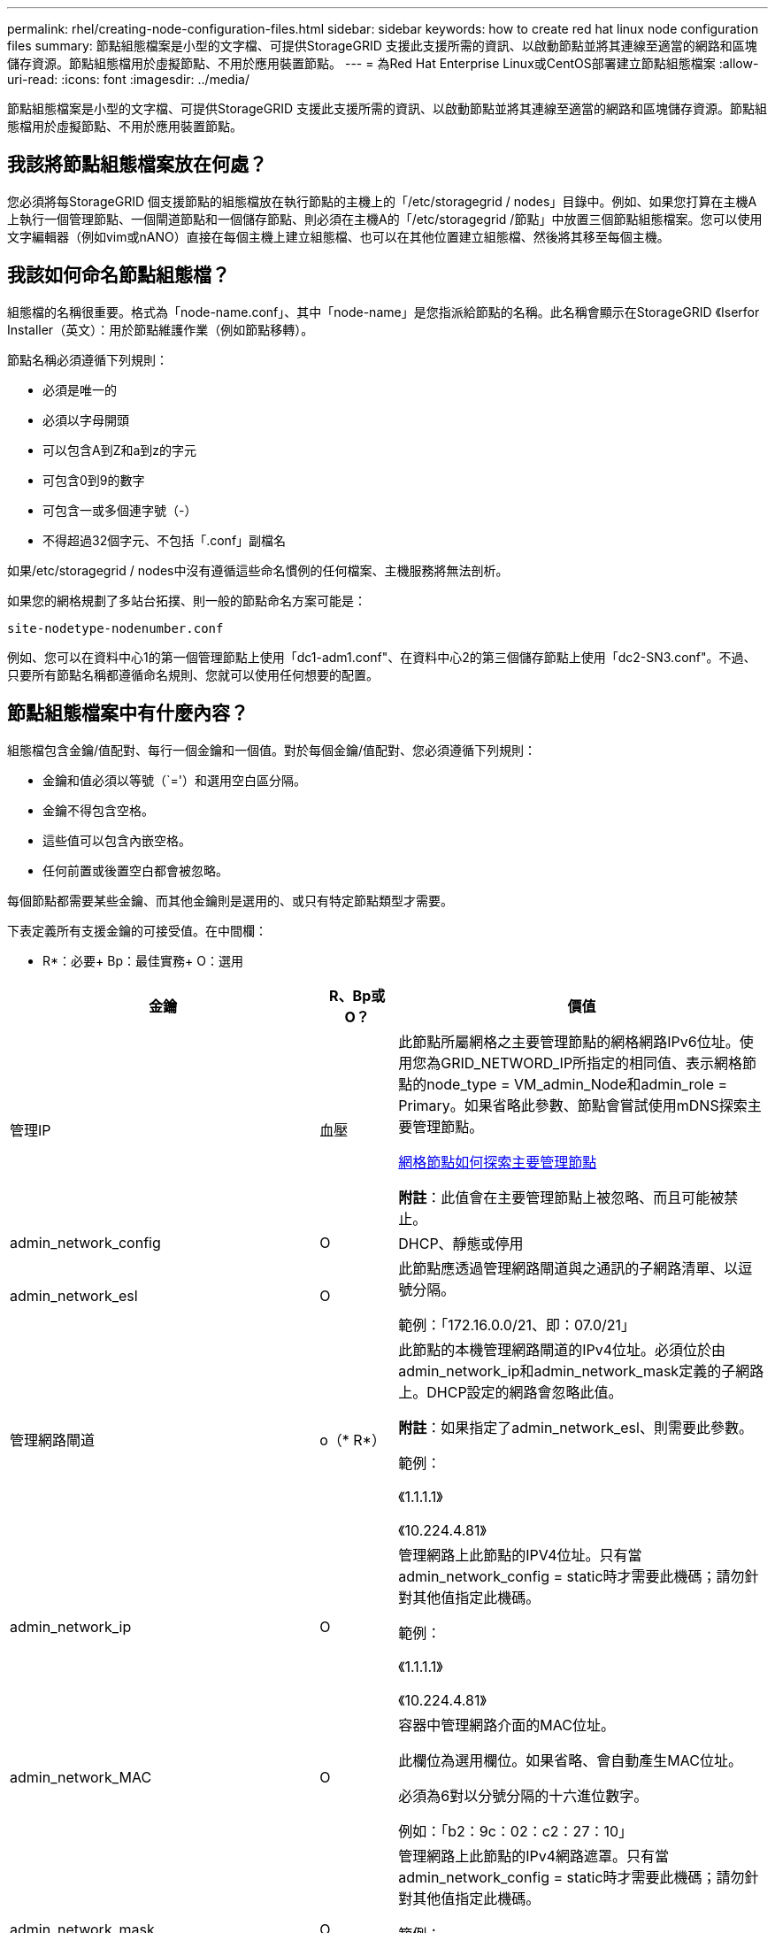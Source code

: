 ---
permalink: rhel/creating-node-configuration-files.html 
sidebar: sidebar 
keywords: how to create red hat linux node configuration files 
summary: 節點組態檔案是小型的文字檔、可提供StorageGRID 支援此支援所需的資訊、以啟動節點並將其連線至適當的網路和區塊儲存資源。節點組態檔用於虛擬節點、不用於應用裝置節點。 
---
= 為Red Hat Enterprise Linux或CentOS部署建立節點組態檔案
:allow-uri-read: 
:icons: font
:imagesdir: ../media/


[role="lead"]
節點組態檔案是小型的文字檔、可提供StorageGRID 支援此支援所需的資訊、以啟動節點並將其連線至適當的網路和區塊儲存資源。節點組態檔用於虛擬節點、不用於應用裝置節點。



== 我該將節點組態檔案放在何處？

您必須將每StorageGRID 個支援節點的組態檔放在執行節點的主機上的「/etc/storagegrid / nodes」目錄中。例如、如果您打算在主機A上執行一個管理節點、一個閘道節點和一個儲存節點、則必須在主機A的「/etc/storagegrid /節點」中放置三個節點組態檔案。您可以使用文字編輯器（例如vim或nANO）直接在每個主機上建立組態檔、也可以在其他位置建立組態檔、然後將其移至每個主機。



== 我該如何命名節點組態檔？

組態檔的名稱很重要。格式為「node-name.conf」、其中「node-name」是您指派給節點的名稱。此名稱會顯示在StorageGRID 《Iserfor Installer（英文）：用於節點維護作業（例如節點移轉）。

節點名稱必須遵循下列規則：

* 必須是唯一的
* 必須以字母開頭
* 可以包含A到Z和a到z的字元
* 可包含0到9的數字
* 可包含一或多個連字號（-）
* 不得超過32個字元、不包括「.conf」副檔名


如果/etc/storagegrid / nodes中沒有遵循這些命名慣例的任何檔案、主機服務將無法剖析。

如果您的網格規劃了多站台拓撲、則一般的節點命名方案可能是：

[listing]
----
site-nodetype-nodenumber.conf
----
例如、您可以在資料中心1的第一個管理節點上使用「dc1-adm1.conf"、在資料中心2的第三個儲存節點上使用「dc2-SN3.conf"。不過、只要所有節點名稱都遵循命名規則、您就可以使用任何想要的配置。



== 節點組態檔案中有什麼內容？

組態檔包含金鑰/值配對、每行一個金鑰和一個值。對於每個金鑰/值配對、您必須遵循下列規則：

* 金鑰和值必須以等號（`='）和選用空白區分隔。
* 金鑰不得包含空格。
* 這些值可以包含內嵌空格。
* 任何前置或後置空白都會被忽略。


每個節點都需要某些金鑰、而其他金鑰則是選用的、或只有特定節點類型才需要。

下表定義所有支援金鑰的可接受值。在中間欄：

* R*：必要+ Bp：最佳實務+ O：選用

[cols="2a,1a,4a"]
|===
| 金鑰 | R、Bp或O？ | 價值 


 a| 
管理IP
 a| 
血壓
 a| 
此節點所屬網格之主要管理節點的網格網路IPv6位址。使用您為GRID_NETWORD_IP所指定的相同值、表示網格節點的node_type = VM_admin_Node和admin_role = Primary。如果省略此參數、節點會嘗試使用mDNS探索主要管理節點。

xref:how-grid-nodes-discover-primary-admin-node.adoc[網格節點如何探索主要管理節點]

*附註*：此值會在主要管理節點上被忽略、而且可能被禁止。



 a| 
admin_network_config
 a| 
O
 a| 
DHCP、靜態或停用



 a| 
admin_network_esl
 a| 
O
 a| 
此節點應透過管理網路閘道與之通訊的子網路清單、以逗號分隔。

範例：「172.16.0.0/21、即：07.0/21」



 a| 
管理網路閘道
 a| 
o（* R*）
 a| 
此節點的本機管理網路閘道的IPv4位址。必須位於由admin_network_ip和admin_network_mask定義的子網路上。DHCP設定的網路會忽略此值。

*附註*：如果指定了admin_network_esl、則需要此參數。

範例：

《1.1.1.1》

《10.224.4.81》



 a| 
admin_network_ip
 a| 
O
 a| 
管理網路上此節點的IPV4位址。只有當admin_network_config = static時才需要此機碼；請勿針對其他值指定此機碼。

範例：

《1.1.1.1》

《10.224.4.81》



 a| 
admin_network_MAC
 a| 
O
 a| 
容器中管理網路介面的MAC位址。

此欄位為選用欄位。如果省略、會自動產生MAC位址。

必須為6對以分號分隔的十六進位數字。

例如：「b2：9c：02：c2：27：10」



 a| 
admin_network_mask
 a| 
O
 a| 
管理網路上此節點的IPv4網路遮罩。只有當admin_network_config = static時才需要此機碼；請勿針對其他值指定此機碼。

範例：

"255．255．255．0

「255：255：248.0」



 a| 
admin_network_MTU
 a| 
O
 a| 
管理網路上此節點的最大傳輸單元（MTU）。如果admin_network_config = DHCP、請勿指定。如果指定、則值必須介於1280和9216之間。如果省略、則使用1500。

如果您要使用巨型框架、請將MTU設為適合巨型框架的值、例如9000。否則、請保留預設值。

*重要*：網路的MTU值必須符合節點所連接之交換器連接埠上所設定的值。否則、可能會發生網路效能問題或封包遺失。

範例：

1500年

《8192》



 a| 
管理網路目標
 a| 
血壓
 a| 
將用於StorageGRID 由節點存取管理網路的主機裝置名稱。僅支援網路介面名稱。一般而言、您使用的介面名稱不同於GRID_NETWORD_Target或用戶端網路目標所指定的介面名稱。

*附註*：請勿使用連結或橋接裝置作為網路目標。在連結裝置上設定VLAN（或其他虛擬介面）、或使用橋接器和虛擬乙太網路（vith）配對。

*最佳實務做法*：即使此節點最初沒有管理網路IP位址、仍請指定值。然後、您可以在稍後新增管理網路IP位址、而不需重新設定主機上的節點。

範例：

《bond0.1002》

《ens256》



 a| 
管理網路目標類型
 a| 
O
 a| 
介面

（這是唯一支援的值。）



 a| 
管理網路目標類型介面複製_MAC
 a| 
血壓
 a| 
是非題

將金鑰設為「true」、以使用StorageGRID 管理網路上主機目標介面的MAC位址來使該容器失效。

*最佳實務做法：*在需要混雜模式的網路中、請改用admin_network_target類型_interface_clone _MAC金鑰。

如需更多有關MAC複製的詳細資訊：

xref:../rhel/configuring-host-network.adoc#considerations-and-recommendations-for-mac-address-cloning[MAC位址複製的考量與建議（Red Hat Enterprise Linux或CentOS）]

xref:../ubuntu/configuring-host-network.adoc#considerations-and-recommendations-for-mac-address-cloning[MAC位址複製（Ubuntu或DEBIANE）的考量與建議]



 a| 
admin_role
 a| 
* R*
 a| 
主要或非主要

此金鑰僅在node_type = VM_admin_Node時才需要；請勿針對其他節點類型指定。



 a| 
block_device_napping_logs
 a| 
* R*
 a| 
此節點將用於持續儲存稽核記錄的區塊裝置特殊檔案路徑和名稱。此金鑰僅適用於節點類型= VM_admin_Node的節點；請勿針對其他節點類型指定。

範例：

"/開發/磁碟/依路徑/PCI-0000:03:00.0-scsi-0：0：0：0"

開發/磁碟/ by-id/WWN-09800059d6df000060d757b475fd'

dev/mapper/sgws-adm1-sc稽 核記錄



 a| 
block_device_RANGEDB_000

block_device_RANGEDB_001

block_device_RANGEDB_002

block_device_RANGEDB_003

block_device_RANGEDB_004

block_device_RANGEDB_005.

block_device_RANGEDB_006

block_device_RANGEDB_007

block_device_RANGEDB_008

block_device_RANGEDB_009

block_device_RANGEDB_010

block_device_RANGEDB_011

block_device_RANGEDB_012

block_device_RANGEDB_013

block_device_RANGEDB_014

block_device_RANGEDB_015
 a| 
* R*
 a| 
此節點將用於持續物件儲存的區塊裝置特殊檔案路徑和名稱。此金鑰僅適用於節點類型= VM_Storage_Node的節點；請勿針對其他節點類型指定。

只需要block_device_rNGedb_000；其餘的則為選用項目。為block_device_RANGEDB_000指定的區塊裝置必須至少為4 TB、其他的則可能較小。

請勿留下落差。如果您指定block_device_RANGEDB_005、您也必須指定block_device_RANGEDB_004。

*附註*：為了與現有部署相容、升級的節點支援兩位數金鑰。

範例：

"/開發/磁碟/依路徑/PCI-0000:03:00.0-scsi-0：0：0：0"

開發/磁碟/ by-id/WWN-09800059d6df000060d757b475fd'

開發/繪圖器/sgws-SN1-rangedb-000



 a| 
block_device_Tables
 a| 
* R*
 a| 
此節點將用於持續儲存資料庫表格的區塊裝置特殊檔案路徑和名稱。此金鑰僅適用於節點類型= VM_admin_Node的節點；請勿針對其他節點類型指定。

範例：

"/開發/磁碟/依路徑/PCI-0000:03:00.0-scsi-0：0：0：0"

開發/磁碟/ by-id/WWN-09800059d6df000060d757b475fd'

dev/mapper/sgws-adm1-Tables



 a| 
block_device_var_local
 a| 
* R*
 a| 
此節點將用於其/var/local持續儲存設備的區塊裝置特殊檔案路徑和名稱。

範例：

"/開發/磁碟/依路徑/PCI-0000:03:00.0-scsi-0：0：0：0"

開發/磁碟/ by-id/WWN-09800059d6df000060d757b475fd'

dev/mapper/sgws-SN1-var-local'



 a| 
用戶端網路組態
 a| 
O
 a| 
DHCP、靜態或停用



 a| 
用戶端網路閘道
 a| 
O
 a| 
此節點的本機用戶端網路閘道的IPv4位址、必須位於用戶端網路IP和用戶端網路遮罩所定義的子網路上。DHCP設定的網路會忽略此值。

範例：

《1.1.1.1》

《10.224.4.81》



 a| 
用戶端網路IP
 a| 
O
 a| 
用戶端網路上此節點的IPv4位址。此金鑰僅在用戶端網路組態=靜態時才需要；請勿針對其他值指定。

範例：

《1.1.1.1》

《10.224.4.81》



 a| 
用戶端網路_MAC
 a| 
O
 a| 
容器中用戶端網路介面的MAC位址。

此欄位為選用欄位。如果省略、會自動產生MAC位址。

必須為6對以分號分隔的十六進位數字。

例如：「b2：9c：02：c2：27：20」



 a| 
用戶端網路遮罩
 a| 
O
 a| 
用戶端網路上此節點的IPV4網路遮罩。此金鑰僅在用戶端網路組態=靜態時才需要；請勿針對其他值指定。

範例：

"255．255．255．0

「255：255：248.0」



 a| 
用戶端網路MTU
 a| 
O
 a| 
用戶端網路上此節點的最大傳輸單位（MTU）。請勿指定client_network_config = DHCP。如果指定、則值必須介於1280和9216之間。如果省略、則使用1500。

如果您要使用巨型框架、請將MTU設為適合巨型框架的值、例如9000。否則、請保留預設值。

*重要*：網路的MTU值必須符合節點所連接之交換器連接埠上所設定的值。否則、可能會發生網路效能問題或封包遺失。

範例：

1500年

《8192》



 a| 
用戶端網路目標
 a| 
血壓
 a| 
供客戶端網路存取使用StorageGRID 的主機裝置名稱、由支援節點存取。僅支援網路介面名稱。一般而言、您使用的介面名稱不同於GRID_NETWORD_Target或admin_network_target所指定的介面名稱。

*附註*：請勿使用連結或橋接裝置作為網路目標。在連結裝置上設定VLAN（或其他虛擬介面）、或使用橋接器和虛擬乙太網路（vith）配對。

*最佳實務做法：*指定值、即使此節點一開始不會有用戶端網路IP位址。之後您可以新增用戶端網路IP位址、而不需重新設定主機上的節點。

範例：

《bond0.1003》

《ens423》



 a| 
用戶端網路目標類型
 a| 
O
 a| 
介面

（僅支援此值。）



 a| 
用戶端網路目標類型介面複製_MAC
 a| 
血壓
 a| 
是非題

將金鑰設為「true」、使StorageGRID 「支援」容器使用用戶端網路上主機目標介面的MAC位址。

*最佳實務做法：*在需要混雜模式的網路中、請改用用戶端網路連線目標類型介面介面複製_MAC金鑰。

如需更多有關MAC複製的詳細資訊：

xref:../rhel/configuring-host-network.adoc#considerations-and-recommendations-for-mac-address-cloning[MAC位址複製的考量與建議（Red Hat Enterprise Linux或CentOS）]

xref:../ubuntu/configuring-host-network.adoc#considerations-and-recommendations-for-mac-address-cloning[MAC位址複製（Ubuntu或DEBIANE）的考量與建議]



 a| 
GRID_NET_CONFIG
 a| 
血壓
 a| 
靜態或DHCP

（如果未指定、則預設為靜態。）



 a| 
GRID_NET_gateway
 a| 
* R*
 a| 
此節點的本機網格網路閘道的IPv4位址、必須位於GRID_NETNET_IP和GRID_NET_MASK定義的子網路上。DHCP設定的網路會忽略此值。

如果Grid Network是沒有閘道的單一子網路、請使用子網路的標準閘道位址（X YY.1）或此節點的GRID_NETNET_IP值；這兩個值都能簡化未來可能的Grid Network擴充。



 a| 
GRID_NET_IP
 a| 
* R*
 a| 
Grid Network上此節點的IPv4位址。僅當GRID_NETNET_config = STATIC時才需要此金鑰；請勿針對其他值指定此金鑰。

範例：

《1.1.1.1》

《10.224.4.81》



 a| 
GRID_NET_MAC
 a| 
O
 a| 
容器中Grid Network介面的MAC位址。

此欄位為選用欄位。如果省略、會自動產生MAC位址。

必須為6對以分號分隔的十六進位數字。

例如：「b2：9c：02：c2：27：30」



 a| 
GRID_NET_MA遮 罩
 a| 
O
 a| 
Grid Network上此節點的IPV4網路遮罩。僅當GRID_NETNET_config = STATIC時才需要此金鑰；請勿針對其他值指定此金鑰。

範例：

"255．255．255．0

「255：255：248.0」



 a| 
GRID_NET_MTU
 a| 
O
 a| 
Grid Network上此節點的最大傳輸單位（MTU）。請勿指定GRID_NETWORD_config = DHCP。如果指定、則值必須介於1280和9216之間。如果省略、則使用1500。

如果您要使用巨型框架、請將MTU設為適合巨型框架的值、例如9000。否則、請保留預設值。

*重要*：網路的MTU值必須符合節點所連接之交換器連接埠上所設定的值。否則、可能會發生網路效能問題或封包遺失。

*重要*：為獲得最佳網路效能、所有節點都應在其Grid Network介面上設定類似的MTU值。如果個別節點上Grid Network的MTU設定有顯著差異、則會觸發* Grid Network MTU mismis*警示。所有網路類型的MTU值都不一定相同。

範例：

1500 8192



 a| 
GRID_NETWORD_target
 a| 
* R*
 a| 
您將用於StorageGRID 由節點存取Grid Network的主機裝置名稱。僅支援網路介面名稱。一般而言、您使用的介面名稱與針對admin_network_target或client_network_target所指定的介面名稱不同。

*附註*：請勿使用連結或橋接裝置作為網路目標。在連結裝置上設定VLAN（或其他虛擬介面）、或使用橋接器和虛擬乙太網路（vith）配對。

範例：

《bond0.1001》

《ens192》



 a| 
GRID_NETWORD_TAR_type
 a| 
O
 a| 
介面

（這是唯一支援的值。）



 a| 
GRID_NETWORD_PROM_type_interface_clone _MAC
 a| 
* BP*
 a| 
是非題

將金鑰的值設為「true」、使StorageGRID 該容器使用Grid Network上主機目標介面的MAC位址。

*最佳實務做法：*在需要混雜模式的網路中、請改用GRID_NETNETWORD_TAR_AT_type_interface_clone _MAC金鑰。

如需更多有關MAC複製的詳細資訊：

xref:../rhel/configuring-host-network.adoc#considerations-and-recommendations-for-mac-address-cloning[MAC位址複製的考量與建議（Red Hat Enterprise Linux或CentOS）]

xref:../ubuntu/configuring-host-network.adoc#considerations-and-recommendations-for-mac-address-cloning[MAC位址複製（Ubuntu或DEBIANE）的考量與建議]



 a| 
介面_target
 a| 
O
 a| 
要新增至此節點的額外介面名稱和選用說明。您可以為每個節點新增多個額外介面。

對於_nstim_、請為您要新增的每個介面目標項目指定一個唯一的編號。

針對該值、指定裸機主機上實體介面的名稱。接著、您可以選擇性地新增一個逗號、並提供介面說明、該介面會顯示在「VLAN介面」頁面和「HA群組」頁面上。

例如：「controlness_target」01=ens256、「trunk」

如果您新增主幹介面、則必須在StorageGRID 功能鏈路的資訊鏈路中設定VLAN介面。如果新增存取介面、您可以直接將介面新增至HA群組、而不需要設定VLAN介面。



 a| 
最大RAM
 a| 
O
 a| 
允許此節點使用的最大RAM量。如果省略此金鑰、則節點沒有記憶體限制。為正式作業層級節點設定此欄位時、請指定至少24 GB、且16至32 GB的值、小於系統總RAM。

*附註*：RAM值會影響節點的實際中繼資料保留空間。請參閱 xref:../admin/index.adoc[關於管理StorageGRID 功能的說明] 以取得中繼資料保留空間的說明。

此欄位的格式為「<單位>」、其中「單位>」可以是「b」、「k」、「m」或「g」。

範例：

《24G》

《386547705664b》

*附註*：如果您要使用此選項、則必須啟用記憶體cGroups的核心支援。



 a| 
節點類型
 a| 
* R*
 a| 
節點類型：

VM_admin_Node VM_Storage_Node VM_Archive_Node VM_API_Gateway



 a| 
連接埠重新對應
 a| 
O
 a| 
重新對應節點用於內部網格節點通訊或外部通訊的任何連接埠。如果企業網路原則限制StorageGRID 了一個或多個由他人使用的連接埠、則必須重新對應連接埠、如「內部網格節點通訊」或「外部通訊」所述。

*重要*：請勿重新對應您打算用來設定負載平衡器端點的連接埠。

*附註*：如果只設定port_remap、則指定的對應會同時用於傳入和傳出通訊。如果也指定port_remap_inbound、則port_remap僅適用於傳出通訊。

使用的格式為：「<網路類型>/<傳輸協定>/<網格節點使用的預設連接埠>/<新連接埠>'、其中「<網路類型>'是網格、管理或用戶端、傳輸協定是TCP或udp。

例如：

「port_remap = client/TCP/18082/443」



 a| 
連接埠_remap_inbound
 a| 
O
 a| 
將傳入通訊重新對應至指定的連接埠。如果您指定port_remap_inbound、但未指定port_remap的值、則連接埠的傳出通訊不會變更。

*重要*：請勿重新對應您打算用來設定負載平衡器端點的連接埠。

使用的格式為：「<網路類型>/<傳輸協定：>/<重新對應連接埠>/<網格節點使用的預設連接埠>'、其中「<網路類型>'」是網格、管理或用戶端、而傳輸協定是TCP或udp。

例如：

「port_remap_inbound = GRIDE/TCP/3022/22」

|===
xref:../network/index.adoc[網路準則]
